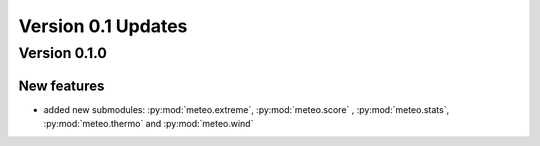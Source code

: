 Version 0.1 Updates
/////////////////////////


Version 0.1.0
===============


New features
+++++++++++++++

- added new submodules: :py:mod:`meteo.extreme`, :py:mod:`meteo.score` , :py:mod:`meteo.stats`, :py:mod:`meteo.thermo` and :py:mod:`meteo.wind`
